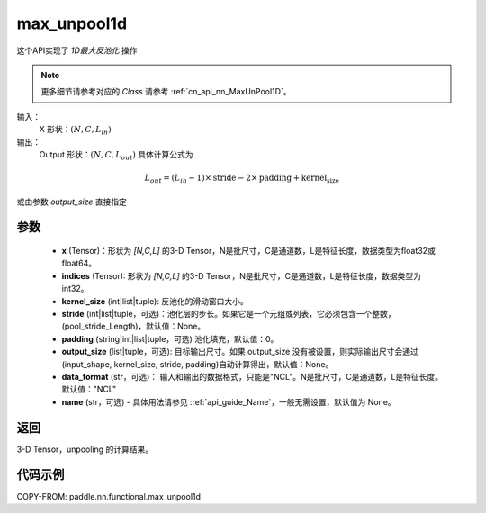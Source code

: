.. _cn_api_nn_functional_max_unpool1d:


max_unpool1d
-------------------------------

.. py:function:: paddle.nn.functional.max_unpool1d(x, indices, kernel_size, stride=None, padding=0, data_format="NCL", output_size=None, name=None)

这个API实现了 `1D最大反池化` 操作

.. note::
   更多细节请参考对应的 `Class` 请参考 :ref:`cn_api_nn_MaxUnPool1D`。


输入：
    X 形状：:math:`(N, C, L_{in})`
输出：
    Output 形状：:math:`(N, C, L_{out})` 具体计算公式为

.. math::
  L_{out} = (L_{in} - 1) \times \text{stride} - 2 \times \text{padding} + \text{kernel_size}

或由参数 `output_size` 直接指定


参数
:::::::::
    - **x** (Tensor)：形状为 `[N,C,L]` 的3-D Tensor，N是批尺寸，C是通道数，L是特征长度，数据类型为float32或float64。
    - **indices** (Tensor): 形状为 `[N,C,L]` 的3-D Tensor，N是批尺寸，C是通道数，L是特征长度，数据类型为int32。
    - **kernel_size** (int|list|tuple): 反池化的滑动窗口大小。
    - **stride** (int|list|tuple，可选)：池化层的步长。如果它是一个元组或列表，它必须包含一个整数，(pool_stride_Length)，默认值：None。
    - **padding** (string|int|list|tuple，可选) 池化填充，默认值：0。
    - **output_size** (list|tuple，可选): 目标输出尺寸。如果 output_size 没有被设置，则实际输出尺寸会通过(input_shape, kernel_size, stride, padding)自动计算得出，默认值：None。
    - **data_format** (str，可选)： 输入和输出的数据格式，只能是"NCL"。N是批尺寸，C是通道数，L是特征长度。默认值："NCL"
    - **name** (str，可选) - 具体用法请参见 :ref:`api_guide_Name`，一般无需设置，默认值为 None。



返回
:::::::::

3-D Tensor，unpooling 的计算结果。


代码示例
:::::::::
COPY-FROM: paddle.nn.functional.max_unpool1d